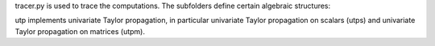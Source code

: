 tracer.py is used to trace the computations.
The subfolders define certain algebraic structures:

utp implements univariate Taylor propagation, in particular 
univariate Taylor propagation on scalars (utps) and univariate 
Taylor propagation on matrices (utpm).
